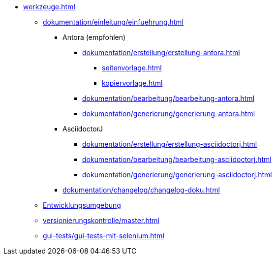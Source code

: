 * xref:werkzeuge.adoc[]
** xref:dokumentation/einleitung/einfuehrung.adoc[]
*** Antora (empfohlen)
**** xref:dokumentation/erstellung/erstellung-antora.adoc[]
***** xref:seitenvorlage.adoc[]
***** xref:kopiervorlage.adoc[]
**** xref:dokumentation/bearbeitung/bearbeitung-antora.adoc[]
**** xref:dokumentation/generierung/generierung-antora.adoc[]
*** AsciidoctorJ
**** xref:dokumentation/erstellung/erstellung-asciidoctorj.adoc[]
**** xref:dokumentation/bearbeitung/bearbeitung-asciidoctorj.adoc[]
**** xref:dokumentation/generierung/generierung-asciidoctorj.adoc[]
*** xref:dokumentation/changelog/changelog-doku.adoc[]
** xref:entwicklungsumgebung/master.adoc[Entwicklungsumgebung]
** xref:versionierungskontrolle/master.adoc[]
** xref:gui-tests/gui-tests-mit-selenium.adoc[]